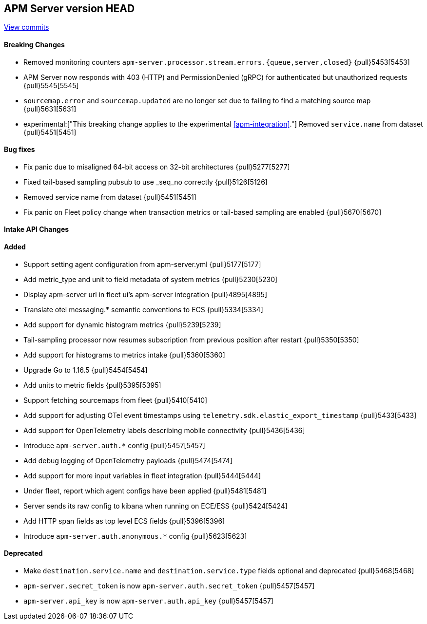 [[release-notes-head]]
== APM Server version HEAD

https://github.com/elastic/apm-server/compare/7.13\...master[View commits]

[float]
==== Breaking Changes
* Removed monitoring counters `apm-server.processor.stream.errors.{queue,server,closed}` {pull}5453[5453]
* APM Server now responds with 403 (HTTP) and PermissionDenied (gRPC) for authenticated but unauthorized requests {pull}5545[5545]
* `sourcemap.error` and `sourcemap.updated` are no longer set due to failing to find a matching source map {pull}5631[5631]
* experimental:["This breaking change applies to the experimental <<apm-integration>>."] Removed `service.name` from dataset {pull}5451[5451]

[float]
==== Bug fixes
* Fix panic due to misaligned 64-bit access on 32-bit architectures {pull}5277[5277]
* Fixed tail-based sampling pubsub to use _seq_no correctly {pull}5126[5126]
* Removed service name from dataset {pull}5451[5451]
* Fix panic on Fleet policy change when transaction metrics or tail-based sampling are enabled {pull}5670[5670]

[float]
==== Intake API Changes

[float]
==== Added
* Support setting agent configuration from apm-server.yml {pull}5177[5177]
* Add metric_type and unit to field metadata of system metrics {pull}5230[5230]
* Display apm-server url in fleet ui's apm-server integration {pull}4895[4895]
* Translate otel messaging.* semantic conventions to ECS {pull}5334[5334]
* Add support for dynamic histogram metrics {pull}5239[5239]
* Tail-sampling processor now resumes subscription from previous position after restart {pull}5350[5350]
* Add support for histograms to metrics intake {pull}5360[5360]
* Upgrade Go to 1.16.5 {pull}5454[5454]
* Add units to metric fields {pull}5395[5395]
* Support fetching sourcemaps from fleet {pull}5410[5410]
* Add support for adjusting OTel event timestamps using `telemetry.sdk.elastic_export_timestamp` {pull}5433[5433]
* Add support for OpenTelemetry labels describing mobile connectivity {pull}5436[5436]
* Introduce `apm-server.auth.*` config {pull}5457[5457]
* Add debug logging of OpenTelemetry payloads {pull}5474[5474]
* Add support for more input variables in fleet integration {pull}5444[5444]
* Under fleet, report which agent configs have been applied {pull}5481[5481]
* Server sends its raw config to kibana when running on ECE/ESS {pull}5424[5424]
* Add HTTP span fields as top level ECS fields {pull}5396[5396]
* Introduce `apm-server.auth.anonymous.*` config {pull}5623[5623]

[float]
==== Deprecated
* Make `destination.service.name` and `destination.service.type` fields optional and deprecated {pull}5468[5468]
* `apm-server.secret_token` is now `apm-server.auth.secret_token` {pull}5457[5457]
* `apm-server.api_key` is now `apm-server.auth.api_key` {pull}5457[5457]
